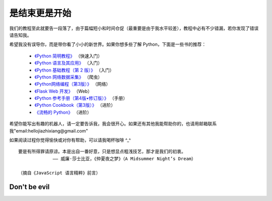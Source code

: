 是结束更是开始
===============

我们的教程至此就要告一段落了，由于篇幅短小和时间仓促（最重要是由于我水平较差），教程中必有不少错漏，若你发现了错误请告知我。

希望我没有误导你，而是带你看了小小的新世界。如果你想多些了解 Python，下面是一些书的推荐：

  - `《Python 简明教程》 <https://bop.molun.net/>`_ （快速入门）
  - `《Python 语言及其应用》 <http://www.ituring.com.cn/book/1560>`_ （入门）
  - `《Python 基础教程（第 2 版）》 <http://www.ituring.com.cn/book/159>`_ （入门）
  - `《Python 网络数据采集》 <http://www.ituring.com.cn/book/1709>`_ （爬虫）
  - `《Python网络编程（第3版）》 <http://www.ituring.com.cn/book/1552>`_ （网络）
  - `《Flask Web 开发》 <http://www.ituring.com.cn/book/1449>`_ （Web）
  - `《Python 参考手册（第4版•修订版）》 <http://www.epubit.com.cn/book/details/4072>`_ （手册）
  - `《Python Cookbook（第3版）》 <http://www.epubit.com.cn/book/details/1765>`_ （进阶）
  - `《流畅的 Python》 <http://www.ituring.com.cn/book/1564>`_ （进阶）

希望你能写出有趣的机器人，请一定要告诉我，我会很开心。如果还有其他我能帮助你的，也请用邮箱联系我"email:hellojiazhixiang@gmail.com"

如果阅读过程你觉得愉快或对你有帮助，可以请我喝杯咖啡 ^_^

.. image:: image/tenpay.png

.. image:: image/alipay.png

.. image:: image/tenpay2.jpg
::

   要是有所得罪请原谅。本是出自一番好意，只是想显点粗浅技艺，那才是我们的初衷。
                —— 威廉·莎士比亚，《仲夏夜之梦》（A Midsummer Night’s Dream）
				 
   （摘自《JavaScript 语言精粹》前言）


Don't be evil
-----------------
